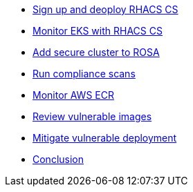 * xref:module-01.adoc[Sign up and deoploy RHACS CS]
* xref:module-03.adoc[Monitor EKS with RHACS CS]
* xref:module-04.adoc[Add secure cluster to ROSA]
* xref:module-05.adoc[Run compliance scans]
* xref:module-06.adoc[Monitor AWS ECR]
* xref:module-07.adoc[Review vulnerable images]
* xref:module-08.adoc[Mitigate vulnerable deployment]
* xref:module-09.adoc[Conclusion]